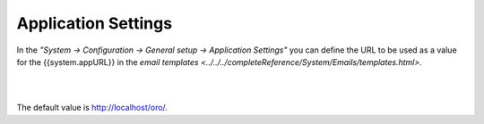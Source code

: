Application Settings
--------------------

In the *"System → Configuration → General setup → Application Settings"* you can define the URL to be used as a value 
for the {{system.appURL}} in the `email templates <../../../completeReference/System/Emails/templates.html>`. 

|

.. image:: /completeReference/img/System/Configuration/configuration/application_settings.png

|

The default value is http://localhost/oro/.